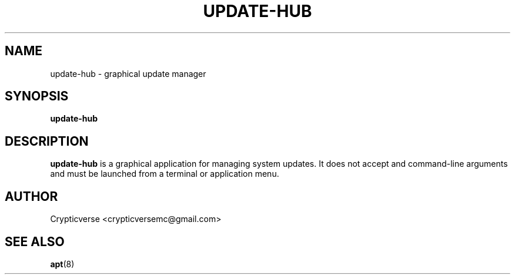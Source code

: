 .TH UPDATE-HUB 1 "January 2025" "update-hub" "User commands"
.SH NAME
update-hub \- graphical update manager
.SH SYNOPSIS
.B update-hub
.SH DESCRIPTION
.B update-hub
is a graphical application for managing system updates. It does not accept and command-line arguments and must
be launched from a terminal or application menu.
.SH AUTHOR
Crypticverse <crypticversemc@gmail.com>
.SH SEE ALSO
.BR apt (8)
